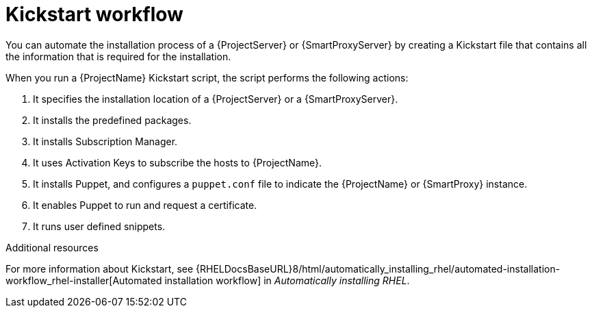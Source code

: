 [id="Kickstart-Workflow_{context}"]
= Kickstart workflow

You can automate the installation process of a {ProjectServer} or {SmartProxyServer} by creating a Kickstart file that contains all the information that is required for the installation.

When you run a {ProjectName} Kickstart script, the script performs the following actions:

. It specifies the installation location of a {ProjectServer} or a {SmartProxyServer}.
. It installs the predefined packages.
. It installs Subscription Manager.
. It uses Activation Keys to subscribe the hosts to {ProjectName}.
. It installs Puppet, and configures a `puppet.conf` file to indicate the {ProjectName} or {SmartProxy} instance.
. It enables Puppet to run and request a certificate.
. It runs user defined snippets.

.Additional resources
For more information about Kickstart, see {RHELDocsBaseURL}8/html/automatically_installing_rhel/automated-installation-workflow_rhel-installer[Automated installation workflow] in _Automatically installing RHEL_.
